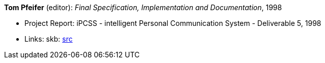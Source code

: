 *Tom Pfeifer* (editor): _Final Specification, Implementation and Documentation_, 1998

* Project Report: iPCSS - intelligent Personal Communication System - Deliverable 5, 1998
* Links:
    skb: link:https://github.com/vdmeer/skb/tree/master/library/report/project/ipcss/ipcss-5-1998.adoc[src]

